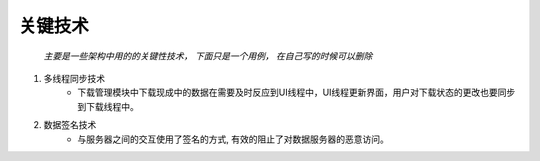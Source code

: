 关键技术
####################

 *主要是一些架构中用的的关键性技术， 下面只是一个用例， 在自己写的时候可以删除*

#. 多线程同步技术
	* 下载管理模块中下载现成中的数据在需要及时反应到UI线程中，UI线程更新界面，用户对下载状态的更改也要同步到下载线程中。
#. 数据签名技术
	* 与服务器之间的交互使用了签名的方式, 有效的阻止了对数据服务器的恶意访问。
